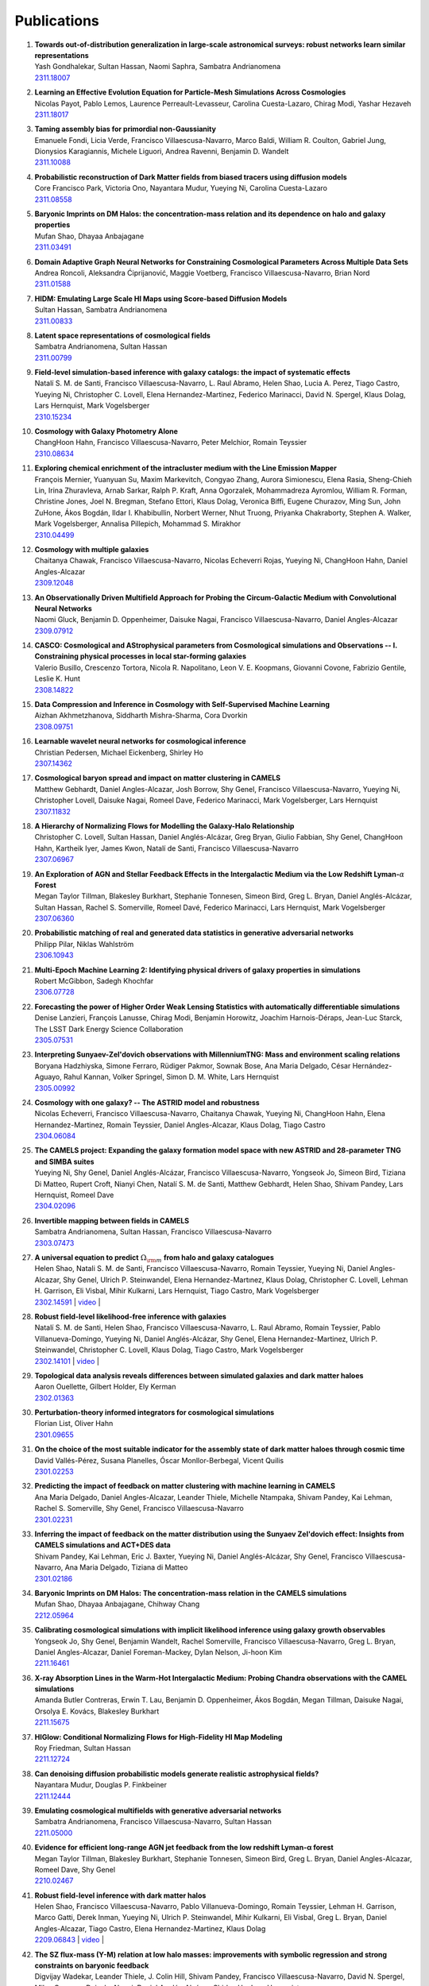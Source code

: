 ************
Publications
************

#. | **Towards out-of-distribution generalization in large-scale astronomical surveys: robust networks learn similar representations**
   | Yash Gondhalekar, Sultan Hassan, Naomi Saphra, Sambatra Andrianomena
   | `2311.18007 <https://arxiv.org/abs/2311.18007>`_

#. | **Learning an Effective Evolution Equation for Particle-Mesh Simulations Across Cosmologies**
   | Nicolas Payot, Pablo Lemos, Laurence Perreault-Levasseur, Carolina Cuesta-Lazaro, Chirag Modi, Yashar Hezaveh
   | `2311.18017 <https://arxiv.org/abs/2311.18017>`_

#. | **Taming assembly bias for primordial non-Gaussianity**
   | Emanuele Fondi, Licia Verde, Francisco Villaescusa-Navarro, Marco Baldi, William R. Coulton, Gabriel Jung, Dionysios Karagiannis, Michele Liguori, Andrea Ravenni, Benjamin D. Wandelt
   | `2311.10088 <https://arxiv.org/abs/2311.10088>`_

#. | **Probabilistic reconstruction of Dark Matter fields from biased tracers using diffusion models**
   | Core Francisco Park, Victoria Ono, Nayantara Mudur, Yueying Ni, Carolina Cuesta-Lazaro
   | `2311.08558 <https://arxiv.org/abs/2311.08558>`_

#. | **Baryonic Imprints on DM Halos: the concentration-mass relation and its dependence on halo and galaxy properties**
   | Mufan Shao, Dhayaa Anbajagane
   | `2311.03491 <https://arxiv.org/abs/2311.03491>`_

#. | **Domain Adaptive Graph Neural Networks for Constraining Cosmological Parameters Across Multiple Data Sets**
   | Andrea Roncoli, Aleksandra Ćiprijanović, Maggie Voetberg, Francisco Villaescusa-Navarro, Brian Nord
   | `2311.01588 <https://arxiv.org/abs/2311.01588>`_

#. | **HIDM: Emulating Large Scale HI Maps using Score-based Diffusion Models**
   | Sultan Hassan, Sambatra Andrianomena
   | `2311.00833 <https://arxiv.org/abs/2311.00833>`_

#. | **Latent space representations of cosmological fields**
   | Sambatra Andrianomena, Sultan Hassan
   | `2311.00799 <https://arxiv.org/abs/2311.00799>`_ 

#. | **Field-level simulation-based inference with galaxy catalogs: the impact of systematic effects**
   | Natalí S. M. de Santi, Francisco Villaescusa-Navarro, L. Raul Abramo, Helen Shao, Lucia A. Perez, Tiago Castro, Yueying Ni, Christopher C. Lovell, Elena Hernandez-Martinez, Federico Marinacci, David N. Spergel, Klaus Dolag, Lars Hernquist, Mark Vogelsberger
   | `2310.15234 <https://arxiv.org/abs/2310.15234>`_

#. | **Cosmology with Galaxy Photometry Alone**
   | ChangHoon Hahn, Francisco Villaescusa-Navarro, Peter Melchior, Romain Teyssier
   | `2310.08634 <https://arxiv.org/abs/2310.08634>`_

#. | **Exploring chemical enrichment of the intracluster medium with the Line Emission Mapper**
   | François Mernier, Yuanyuan Su, Maxim Markevitch, Congyao Zhang, Aurora Simionescu, Elena Rasia, Sheng-Chieh Lin, Irina Zhuravleva, Arnab Sarkar, Ralph P. Kraft, Anna Ogorzalek, Mohammadreza Ayromlou, William R. Forman, Christine Jones, Joel N. Bregman, Stefano Ettori, Klaus Dolag, Veronica Biffi, Eugene Churazov, Ming Sun, John ZuHone, Ákos Bogdán, Ildar I. Khabibullin, Norbert Werner, Nhut Truong, Priyanka Chakraborty, Stephen A. Walker, Mark Vogelsberger, Annalisa Pillepich, Mohammad S. Mirakhor
   | `2310.04499 <https://arxiv.org/abs/2310.04499>`_

#. | **Cosmology with multiple galaxies**
   | Chaitanya Chawak, Francisco Villaescusa-Navarro, Nicolas Echeverri Rojas, Yueying Ni, ChangHoon Hahn, Daniel Angles-Alcazar
   | `2309.12048 <https://arxiv.org/abs/2309.12048>`_

#. | **An Observationally Driven Multifield Approach for Probing the Circum-Galactic Medium with Convolutional Neural Networks**
   | Naomi Gluck, Benjamin D. Oppenheimer, Daisuke Nagai, Francisco Villaescusa-Navarro, Daniel Angles-Alcazar 
   | `2309.07912 <https://arxiv.org/abs/2309.07912>`_

#. | **CASCO: Cosmological and AStrophysical parameters from Cosmological simulations and Observations -- I. Constraining physical processes in local star-forming galaxies**
   | Valerio Busillo, Crescenzo Tortora, Nicola R. Napolitano, Leon V. E. Koopmans, Giovanni Covone, Fabrizio Gentile, Leslie K. Hunt
   | `2308.14822 <https://arxiv.org/abs/2308.14822>`_

#. | **Data Compression and Inference in Cosmology with Self-Supervised Machine Learning**
   | Aizhan Akhmetzhanova, Siddharth Mishra-Sharma, Cora Dvorkin
   | `2308.09751 <https://arxiv.org/abs/2308.09751>`_

#. | **Learnable wavelet neural networks for cosmological inference**
   | Christian Pedersen, Michael Eickenberg, Shirley Ho
   | `2307.14362 <https://arxiv.org/abs/2307.14362>`_

#. | **Cosmological baryon spread and impact on matter clustering in CAMELS**
   | Matthew Gebhardt, Daniel Angles-Alcazar, Josh Borrow, Shy Genel, Francisco Villaescusa-Navarro, Yueying Ni, Christopher Lovell, Daisuke Nagai, Romeel Dave, Federico Marinacci, Mark Vogelsberger, Lars Hernquist
   | `2307.11832 <https://arxiv.org/abs/2307.11832>`_
   
#. | **A Hierarchy of Normalizing Flows for Modelling the Galaxy-Halo Relationship**
   | Christopher C. Lovell, Sultan Hassan, Daniel Anglés-Alcázar, Greg Bryan, Giulio Fabbian, Shy Genel, ChangHoon Hahn, Kartheik Iyer, James Kwon, Natalí de Santi, Francisco Villaescusa-Navarro
   | `2307.06967 <https://arxiv.org/abs/2307.06967>`_

#. | **An Exploration of AGN and Stellar Feedback Effects in the Intergalactic Medium via the Low Redshift Lyman-**:math:`\alpha` **Forest**
   | Megan Taylor Tillman, Blakesley Burkhart, Stephanie Tonnesen, Simeon Bird, Greg L. Bryan, Daniel Anglés-Alcázar, Sultan Hassan, Rachel S. Somerville, Romeel Davé, Federico Marinacci, Lars Hernquist, Mark Vogelsberger
   | `2307.06360 <https://arxiv.org/abs/2307.06360>`_

#. | **Probabilistic matching of real and generated data statistics in generative adversarial networks**
   | Philipp Pilar, Niklas Wahlström
   | `2306.10943 <https://arxiv.org/abs/2306.10943>`_

#. | **Multi-Epoch Machine Learning 2: Identifying physical drivers of galaxy properties in simulations**
   | Robert McGibbon, Sadegh Khochfar
   | `2306.07728 <https://arxiv.org/abs/2306.07728>`_

#. | **Forecasting the power of Higher Order Weak Lensing Statistics with automatically differentiable simulations**
   | Denise Lanzieri, François Lanusse, Chirag Modi, Benjamin Horowitz, Joachim Harnois-Déraps, Jean-Luc Starck, The LSST Dark Energy Science Collaboration
   | `2305.07531 <https://arxiv.org/abs/2305.07531>`_

#. | **Interpreting Sunyaev-Zel'dovich observations with MillenniumTNG: Mass and environment scaling relations**
   | Boryana Hadzhiyska, Simone Ferraro, Rüdiger Pakmor, Sownak Bose, Ana Maria Delgado, César Hernández-Aguayo, Rahul Kannan, Volker Springel, Simon D. M. White, Lars Hernquist
   | `2305.00992 <https://arxiv.org/abs/2305.00992>`_

#. | **Cosmology with one galaxy? -- The ASTRID model and robustness**
   | Nicolas Echeverri, Francisco Villaescusa-Navarro, Chaitanya Chawak, Yueying Ni, ChangHoon Hahn, Elena Hernandez-Martinez, Romain Teyssier, Daniel Angles-Alcazar, Klaus Dolag, Tiago Castro
   | `2304.06084 <https://arxiv.org/abs/2304.06084>`_

#. | **The CAMELS project: Expanding the galaxy formation model space with new ASTRID and 28-parameter TNG and SIMBA suites**
   | Yueying Ni, Shy Genel, Daniel Anglés-Alcázar, Francisco Villaescusa-Navarro, Yongseok Jo, Simeon Bird, Tiziana Di Matteo, Rupert Croft, Nianyi Chen, Natalí S. M. de Santi, Matthew Gebhardt, Helen Shao, Shivam Pandey, Lars Hernquist, Romeel Dave
   | `2304.02096 <https://arxiv.org/abs/2304.02096>`_

#. | **Invertible mapping between fields in CAMELS**
   | Sambatra Andrianomena, Sultan Hassan, Francisco Villaescusa-Navarro
   | `2303.07473 <https://arxiv.org/abs/2303.07473>`_

#. | **A universal equation to predict** :math:`\Omega_{\rm m}` **from halo and galaxy catalogues**
   | Helen Shao, Natali S. M. de Santi, Francisco Villaescusa-Navarro, Romain Teyssier, Yueying Ni, Daniel Angles-Alcazar, Shy Genel, Ulrich P. Steinwandel, Elena Hernandez-Martınez, Klaus Dolag, Christopher C. Lovell, Lehman H. Garrison, Eli Visbal, Mihir Kulkarni, Lars Hernquist, Tiago Castro, Mark Vogelsberger
   | `2302.14591 <https://arxiv.org/abs/2302.14591>`_ | `video <https://www.youtube.com/watch?v=STZHvDHkVgo&ab_channel=CAMELS>`__ |

#. | **Robust field-level likelihood-free inference with galaxies**
   | Natalí S. M. de Santi, Helen Shao, Francisco Villaescusa-Navarro, L. Raul Abramo, Romain Teyssier, Pablo Villanueva-Domingo, Yueying Ni, Daniel Anglés-Alcázar, Shy Genel, Elena Hernandez-Martinez, Ulrich P. Steinwandel, Christopher C. Lovell, Klaus Dolag, Tiago Castro, Mark Vogelsberger
   | `2302.14101 <https://arxiv.org/abs/2302.14101>`_ | `video <https://www.youtube.com/watch?v=b59ep7cyPOs&ab_channel=NatalideSanti>`__ |

#. | **Topological data analysis reveals differences between simulated galaxies and dark matter haloes**
   | Aaron Ouellette, Gilbert Holder, Ely Kerman
   | `2302.01363 <https://arxiv.org/abs/2302.01363>`_

#. | **Perturbation-theory informed integrators for cosmological simulations**
   | Florian List, Oliver Hahn
   | `2301.09655 <https://arxiv.org/abs/2301.09655>`_

#. | **On the choice of the most suitable indicator for the assembly state of dark matter haloes through cosmic time**
   | David Vallés-Pérez, Susana Planelles, Óscar Monllor-Berbegal, Vicent Quilis
   | `2301.02253 <https://arxiv.org/abs/2301.02253>`_

#. | **Predicting the impact of feedback on matter clustering with machine learning in CAMELS**
   | Ana Maria Delgado, Daniel Angles-Alcazar, Leander Thiele, Michelle Ntampaka, Shivam Pandey, Kai Lehman, Rachel S. Somerville, Shy Genel, Francisco Villaescusa-Navarro
   | `2301.02231 <https://arxiv.org/abs/2301.02231>`_

#. | **Inferring the impact of feedback on the matter distribution using the Sunyaev Zel'dovich effect: Insights from CAMELS simulations and ACT+DES data**
   | Shivam Pandey, Kai Lehman, Eric J. Baxter, Yueying Ni, Daniel Anglés-Alcázar, Shy Genel, Francisco Villaescusa-Navarro, Ana Maria Delgado, Tiziana di Matteo
   | `2301.02186 <https://arxiv.org/abs/2301.02186>`_

#. | **Baryonic Imprints on DM Halos: The concentration-mass relation in the CAMELS simulations**
   | Mufan Shao, Dhayaa Anbajagane, Chihway Chang
   | `2212.05964 <https://arxiv.org/abs/2212.05964>`_

#. | **Calibrating cosmological simulations with implicit likelihood inference using galaxy growth observables**
   | Yongseok Jo, Shy Genel, Benjamin Wandelt, Rachel Somerville, Francisco Villaescusa-Navarro, Greg L. Bryan, Daniel Angles-Alcazar, Daniel Foreman-Mackey, Dylan Nelson, Ji-hoon Kim
   | `2211.16461 <https://arxiv.org/abs/2211.16461>`_

#. | **X-ray Absorption Lines in the Warm-Hot Intergalactic Medium: Probing Chandra observations with the CAMEL simulations**
   | Amanda Butler Contreras, Erwin T. Lau, Benjamin D. Oppenheimer, Ákos Bogdán, Megan Tillman, Daisuke Nagai, Orsolya E. Kovács, Blakesley Burkhart
   | `2211.15675 <https://arxiv.org/abs/2211.15675>`_

#. | **HIGlow: Conditional Normalizing Flows for High-Fidelity HI Map Modeling**
   | Roy Friedman, Sultan Hassan
   | `2211.12724 <https://arxiv.org/abs/2211.12724>`_

#. | **Can denoising diffusion probabilistic models generate realistic astrophysical fields?**
   | Nayantara Mudur, Douglas P. Finkbeiner
   | `2211.12444 <https://arxiv.org/abs/2211.12444>`_
   
#. | **Emulating cosmological multifields with generative adversarial networks**
   | Sambatra Andrianomena, Francisco Villaescusa-Navarro, Sultan Hassan
   | `2211.05000 <https://arxiv.org/abs/2211.05000>`_ 

#. | **Evidence for efficient long-range AGN jet feedback from the low redshift Lyman-α forest**
   | Megan Taylor Tillman, Blakesley Burkhart, Stephanie Tonnesen, Simeon Bird, Greg L. Bryan, Daniel Angles-Alcazar, Romeel Dave, Shy Genel
   | `2210.02467 <https://arxiv.org/abs/2210.02467>`_

#. | **Robust field-level inference with dark matter halos**
   | Helen Shao, Francisco Villaescusa-Navarro, Pablo Villanueva-Domingo, Romain Teyssier, Lehman H. Garrison, Marco Gatti, Derek Inman, Yueying Ni, Ulrich P. Steinwandel, Mihir Kulkarni, Eli Visbal, Greg L. Bryan, Daniel Angles-Alcazar, Tiago Castro, Elena Hernandez-Martinez, Klaus Dolag
   | `2209.06843 <https://arxiv.org/abs/2209.06843>`_ | `video <https://www.youtube.com/watch?v=qkw92Z6owJU>`__ |

#. | **The SZ flux-mass (Y-M) relation at low halo masses: improvements with symbolic regression and strong constraints on baryonic feedback**
   | Digvijay Wadekar, Leander Thiele, J. Colin Hill, Shivam Pandey, Francisco Villaescusa-Navarro, David N. Spergel, Miles Cranmer, Daisuke Nagai, Daniel Anglés-Alcázar, Shirley Ho, Lars Hernquist
   | `2209.02075 <https://arxiv.org/abs/2209.02075>`_ | `video <https://www.youtube.com/watch?v=JKpXrMb4dJg>`__ |

#. | **Studying the Warm Hot Intergalactic Medium in emission: a reprise**
   | Gabriele Parimbelli, Enzo Branchini, Matteo Viel, Francisco Villaescusa-Navarro, John ZuHone
   | `2209.00657 <https://arxiv.org/abs/2209.00657>`_

#. | **Predictive uncertainty on improved astrophysics recovery from multifield cosmology**
   | Sambatra Andrianomena, Sultan Hassan
   | `2208.08927 <https://arxiv.org/abs/2208.08927>`_

#. | **Hybrid Physical-Neural ODEs for Fast N-body Simulations**
   | Denise Lanzieri, François Lanusse, Jean-Luc Starck
   | `2207.05509 <https://arxiv.org/abs/2207.05509>`_

#. | **The halo finding problem revisited: a deep revision of the ASOHF code**
   | David Valles-Perez, Susana Planelles, Vicent Quilis
   | `2205.02245 <https://arxiv.org/abs/2205.02245>`_

#. | **Learning cosmology and clustering with cosmic graphs**
   | Pablo Villanueva-Domingo, Francisco Villaescusa-Navarro
   | `2204.13713 <https://arxiv.org/abs/2204.13713>`_

#. | **Constraining cosmology with machine learning and galaxy clustering: the CAMELS-SAM suite**
   | Lucia A. Perez, Shy Genel, Francisco Villaescusa-Navarro, Rachel S. Somerville, Austen Gabrielpillai, Daniel Anglés-Alcázar, Benjamin D. Wandelt, L.Y. Aaron Yung
   | | `2204.02408 <https://arxiv.org/abs/2204.02408>`_ | `video <https://www.youtube.com/watch?v=sx0RCW2p4eU&t=178s>`__ | 

#. | **Breaking baryon-cosmology degeneracy with the electron density power spectrum**
   | Andrina Nicola, Francisco Villaescusa-Navarro, David N. Spergel, Jo Dunkley, Daniel Anglés-Alcázar, Romeel Davé, Shy Genel, Lars Hernquist, Daisuke Nagai, Rachel S. Somerville, Benjamin D. Wandelt
   | | `2201.04142 <https://arxiv.org/abs/2201.04142>`_ | `video <https://www.youtube.com/watch?v=D_CLangkIDE>`__ | 

#. | **The Circumgalactic Medium from the CAMELS Simulations: Forecasting Constraints on Feedback Processes from Future Sunyaev-Zeldovich Observations**
   | Emily Moser, Nicholas Battaglia, Daisuke Nagai, Erwin Lau, Luis Fernando Machado Poletti Valle, Francisco Villaescusa-Navarro, Stefania Amodeo, Daniel Angles-Alcazar, Greg L. Bryan, Romeel Dave, Lars Hernquist, Mark Vogelsberger
   | | `2201.02708 <https://arxiv.org/abs/2201.02708>`_ | `blog <https://www.camel-simulations.org/single-post/the-circumgalactic-medium-with-the-sunyaev-zeldovich-effect>`__ |

#. | **Cosmology with one galaxy?**
   | Francisco Villaescusa-Navarro, Jupiter Ding, Shy Genel, Stephanie Tonnesen, Valentina La Torre, David N. Spergel, Romain Teyssier, Yin Li, Caroline Heneka, Pablo Lemos, Daniel Anglés-Alcázar, Daisuke Nagai, Mark Vogelsberger
   | | `2201.02202 <https://arxiv.org/abs/2201.02202>`_ | `video <https://www.youtube.com/watch?v=4AfjqEj_MaI>`__ | `Quanta Magazine article <https://www.quantamagazine.org/with-one-galaxy-ai-defines-a-whole-simulated-universe-20220120/>`_ | `New Yorker article <https://www.newyorker.com/science/elements/what-can-we-learn-about-the-universe-from-just-one-galaxy>`_ | 

#. | **The CAMELS project: public data release**
   | Francisco Villaescusa-Navarro, Shy Genel, Daniel Anglés-Alcázar, Lucia A. Perez, Pablo Villanueva-Domingo, Digvijay Wadekar, Helen Shao, Faizan G. Mohammad, Sultan Hassan, Emily Moser, Erwin T. Lau, Luis Fernando Machado Poletti Valle, Andrina Nicola, Leander Thiele, Yongseok Jo, Oliver H. E. Philcox, Benjamin D. Oppenheimer, Megan Tillman, ChangHoon Hahn, Neerav Kaushal, Alice Pisani, Matthew Gebhardt, Ana Maria Delgado, Joyce Caliendo, Christina Kreisch, Kaze W.K. Wong, William R. Coulton, Michael Eickenberg, Gabriele Parimbelli, Yueying Ni, Ulrich P. Steinwandel, Valentina La Torre, Romeel Dave, Nicholas Battaglia, Daisuke Nagai, David N. Spergel, Lars Hernquist, Blakesley Burkhart, Desika Narayanan, Benjamin Wandelt, Rachel S. Somerville, Greg L. Bryan, Matteo Viel, Yin Li, Vid Irsic, Katarina Kraljic, Mark Vogelsberger
   | | `2201.01300 <https://arxiv.org/abs/2201.01300>`_ | `video <https://www.youtube.com/watch?v=6Vgc72a_VpY>`_ | `press release <https://www.simonsfoundation.org/2022/01/06/the-largest-suite-of-cosmic-simulations-for-ai-training-is-now-free-to-download-already-spurring-discoveries/>`__ | 

#. | **Augmenting astrophysical scaling relations with machine learning : application to reducing the SZ flux-mass scatter**
   | Digvijay Wadekar, Leander Thiele, Francisco Villaescusa-Navarro, J. Colin Hill, David N. Spergel, Miles Cranmer, Nicholas Battaglia, Daniel Anglés-Alcázar, Lars Hernquist, Shirley Ho
   | | `2201.01305 <https://arxiv.org/abs/2201.01305>`_ | `video <https://www.youtube.com/watch?v=w_ohkLYMSzs>`__ | `press release 1 <https://www.ias.edu/news/astrophysicists-weigh-galaxy-clusters-artificial-intelligence>`_ | `press release 2 <https://www.simonsfoundation.org/2023/03/23/artificial-intelligence-discovers-secret-equation-for-weighing-galaxy-clusters/>`_ |

#. | **Percent-level constraints on baryonic feedback with spectral distortion measurements**
   | Leander Thiele, Digvijay Wadekar, J. Colin Hill, Nicholas Battaglia, Jens Chluba, Francisco Villaescusa-Navarro, Lars Hernquist, Mark Vogelsberger, Daniel Anglés-Alcázar, Federico Marinacci
   | | `2201.01663 <https://arxiv.org/abs/2201.01663>`_ | `video <https://www.youtube.com/watch?v=u2tEG1nLwV8&t=2s>`__ | `blog <https://www.camel-simulations.org/single-post/what-can-we-learn-from-our-universe-s-climate>`__ | 

#. | **Weighing the Milky Way and Andromeda with Artificial Intelligence**
   | Pablo Villanueva-Domingo, Francisco Villaescusa-Navarro, Shy Genel, Daniel Anglés-Alcázar, Lars Hernquist, Federico Marinacci, David N. Spergel, Mark Vogelsberger, Desika Narayanan
   | | `2111.14874 <https://arxiv.org/abs/2111.14874>`_ | `video (26'-56') <https://www.youtube.com/watch?v=07k2JH6c0lE>`__ | 

#. | **Inferring halo masses with Graph Neural Networks**
   | Pablo Villanueva-Domingo, Francisco Villaescusa-Navarro, Daniel Anglés-Alcázar, Shy Genel, Federico Marinacci, David N. Spergel, Lars Hernquist, Mark Vogelsberger, Romeel Dave, Desika Narayanan
   | | `2111.08683 <https://arxiv.org/abs/2111.08683>`_ | `video (26'-51') <https://www.youtube.com/watch?v=07k2JH6c0lE>`__ | 

#. | **HIFlow: Generating Diverse HI Maps Conditioned on Cosmology using Normalizing Flow**
   | Sultan Hassan, Francisco Villaescusa-Navarro, Benjamin Wandelt, David N. Spergel, Daniel Anglés-Alcázar, Shy Genel, Miles Cranmer, Greg L. Bryan, Romeel Davé, Rachel S. Somerville, Michael Eickenberg, Desika Narayanan, Shirley Ho, Sambatra Andrianomena
   | | `2110.02983 <https://arxiv.org/abs/2110.02983>`_ | `video <https://www.youtube.com/watch?v=wDRd7MojD3I&t=1s>`__ | 

#. | **The CAMELS Multifield Dataset: Learning the Universe's Fundamental Parameters with Artificial Intelligence**
   | Francisco Villaescusa-Navarro, Shy Genel, Daniel Angles-Alcazar, Leander Thiele, Romeel Dave, Desika Narayanan, Andrina Nicola, Yin Li, Pablo Villanueva-Domingo, Benjamin Wandelt, David N. Spergel, Rachel S. Somerville, Jose Manuel Zorrilla Matilla, Faizan G. Mohammad, Sultan Hassan, Helen Shao, Digvijay Wadekar, Michael Eickenberg, Kaze W.K. Wong, Gabriella Contardo, Yongseok Jo, Emily Moser, Erwin T. Lau, Luis Fernando Machado Poletti Valle, Lucia A. Perez, Daisuke Nagai, Nicholas Battaglia, Mark Vogelsberger
   | | `2109.10915 <https://arxiv.org/abs/2109.10915>`_ | `website <https://camels-multifield-dataset.readthedocs.io>`_ | 

#. | **Robust marginalization of baryonic effects for cosmological inference at the field level**
   | Francisco Villaescusa-Navarro, Shy Genel, Daniel Angles-Alcazar, David N. Spergel, Yin Li, Benjamin Wandelt, Leander Thiele, Andrina Nicola, Jose Manuel Zorrilla Matilla, Helen Shao, Sultan Hassan, Desika Narayanan, Romeel Dave, Mark Vogelsberger
   | | `2109.10360 <https://arxiv.org/abs/2109.10360>`_ | `astrobites <https://astrobites.org/2021/11/06/camels-ai/>`__ | 
   
#. | **Multifield Cosmology with Artificial Intelligence**
   | Francisco Villaescusa-Navarro, Daniel Anglés-Alcázar, Shy Genel, David N. Spergel, Yin Li, Benjamin Wandelt, Andrina Nicola, Leander Thiele, Sultan Hassan, Jose Manuel Zorrilla Matilla, Desika Narayanan, Romeel Dave, Mark Vogelsberger
   | | `2109.09747 <https://arxiv.org/abs/2109.09747>`_ | `video (17'-38') <https://www.youtube.com/watch?v=NxR_kDlHhGM&t=1671s>`__ | 

#. | **Inpainting hydrodynamical maps with deep learning**
   | Faizan G. Mohammad, Francisco Villaescusa-Navarro, Shy Genel, Daniel Angles-Alcazar, Mark Vogelsberger
   | `2109.07070 <https://arxiv.org/abs/2109.07070>`_
   
#. | **Finding universal relations in subhalo properties with artificial intelligence**
   | Helen Shao, Francisco Villaescusa-Navarro, Shy Genel, David N. Spergel, Daniel Angles-Alcazar, Lars Hernquist, Romeel Dave, Desika Narayanan, Gabriella Contardo, Mark Vogelsberger
   | | `2109.04484 <https://arxiv.org/abs/2109.04484>`_ | `video <https://www.youtube.com/watch?v=_lIXL4-wkZ0&t=1724s>`__ | `blog <https://www.camel-simulations.org/single-post/dark-matter-halos-and-universal-relations>`__ | 

#. | **Neural networks as optimal estimators to marginalize over baryonic effects**
   | Francisco Villaescusa-Navarro, Benjamin D. Wandelt, Daniel Anglés-Alcázar, Shy Genel, Jose Manuel Zorrilla Mantilla, Shirley Ho, David N. Spergel
   | `2011.05992 <https://arxiv.org/abs/2011.05992>`_

#. | **The CAMELS project: Cosmology and Astrophysics with MachinE Learning Simulations**    
   | Francisco Villaescusa-Navarro, Daniel Anglés-Alcázar, Shy Genel, David N. Spergel, Rachel S. Somerville, Romeel Dave, Annalisa Pillepich, Lars Hernquist, Dylan Nelson, Paul Torrey, Desika Narayanan, Yin Li, Oliver Philcox, Valentina La Torre, Ana Maria Delgado, Shirley Ho, Sultan Hassan, Blakesley Burkhart, Digvijay Wadekar, Nicholas Battaglia, Gabriella Contardo
   | | `2010.00619 <https://arxiv.org/abs/2010.00619>`_ | `video (0'-13') <https://www.youtube.com/watch?v=NxR_kDlHhGM&t=1671s>`__ | `podcast (in Italian) <https://open.spotify.com/episode/36U5cKw7OAzc2HoIQeb4mq>`_ | `blog <https://www.camel-simulations.org/single-post/the-camels-project>`__ | `press release <https://www.simonsfoundation.org/2021/07/07/record-breaking-suite-of-cosmic-simulations-aims-to-identify-universes-parameters/>`__ | 
